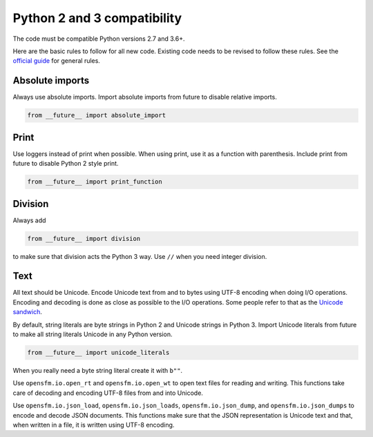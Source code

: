 
Python 2 and 3 compatibility
============================

The code must be compatible Python versions 2.7 and 3.6+.

Here are the basic rules to follow for all new code.  Existing code needs to be revised to follow these rules.  See the `official guide <https://docs.python.org/3/howto/pyporting.html>`_ for general rules.


Absolute imports
----------------

Always use absolute imports.  Import absolute imports from future to disable relative imports.

.. code-block:: python

  from __future__ import absolute_import


Print
-----

Use loggers instead of print when possible.  When using print, use it as a function with parenthesis.  Include print from future to disable Python 2 style print.

.. code-block:: python

  from __future__ import print_function


Division
--------

Always add

.. code-block:: python

  from __future__ import division

to make sure that division acts the Python 3 way.  Use ``//`` when you need integer division.


Text
----

All text should be Unicode.  Encode Unicode text from and to bytes using UTF-8 encoding when doing I/O operations.  Encoding and decoding is done as close as possible to the I/O operations.  Some people refer to that as the `Unicode sandwich <https://nedbatchelder.com/text/unipain/unipain.html#35>`_.

By default, string literals are byte strings in Python 2 and Unicode strings in Python 3.  Import Unicode literals from future to make all string literals Unicode in any Python version.

.. code-block:: python

  from __future__ import unicode_literals

When you really need a byte string literal create it with ``b""``.

Use ``opensfm.io.open_rt`` and ``opensfm.io.open_wt`` to open text files for reading and writing.  This functions take care of decoding and encoding UTF-8 files from and into Unicode.

Use ``opensfm.io.json_load``, ``opensfm.io.json_loads``, ``opensfm.io.json_dump``, and ``opensfm.io.json_dumps`` to encode and decode JSON documents.  This functions make sure that the JSON representation is Unicode text and that, when written in a file, it is written using UTF-8 encoding.
